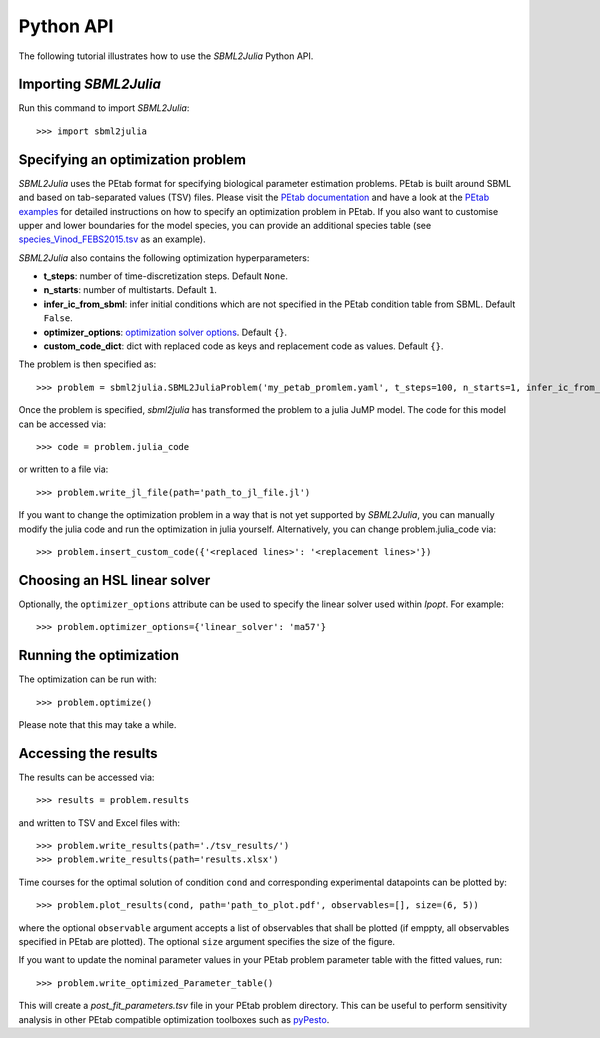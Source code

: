 .. _python_api:

Python API
----------

The following tutorial illustrates how to use the `SBML2Julia` Python API.

Importing `SBML2Julia`
^^^^^^^^^^^^^^^^^^^^^^

Run this command to import `SBML2Julia`::

    >>> import sbml2julia


Specifying an optimization problem
^^^^^^^^^^^^^^^^^^^^^^^^^^^^^^^^^^

`SBML2Julia` uses the PEtab format for specifying biological parameter estimation problems. PEtab is built around SBML and based on tab-separated values (TSV) files. Please visit the `PEtab documentation <https://petab.readthedocs.io/en/stable/documentation_data_format.html>`_ and have a look at the `PEtab examples <https://github.com/PEtab-dev/petab_test_suite/tree/master/cases>`_ for detailed instructions on how to specify an optimization problem in PEtab. If you also want to customise upper and lower boundaries for the model species, you can provide an additional species table (see `species_Vinod_FEBS2015.tsv <https://github.com/paulflang/sbml2julia/blob/main/examples/Vinod_FEBS2015/species_Vinod_FEBS2015.tsv>`_ as an example).

`SBML2Julia` also contains the following optimization hyperparameters:

* **t_steps**: number of time-discretization steps. Default ``None``.
* **n_starts**: number of multistarts. Default ``1``.
* **infer_ic_from_sbml**: infer initial conditions which are not specified in the PEtab condition table from SBML. Default ``False``.
* **optimizer_options**: `optimization solver options <https://jump.dev/JuMP.jl/dev/solvers/#JuMP.set_optimizer_attributes>`_. Default ``{}``.
* **custom_code_dict**: dict with replaced code as keys and replacement code as values. Default ``{}``.

The problem is then specified as::

    >>> problem = sbml2julia.SBML2JuliaProblem('my_petab_promlem.yaml', t_steps=100, n_starts=1, infer_ic_from_sbml=False, optimizer_options={}, custom_code_dict={})

Once the problem is specified, `sbml2julia` has transformed the problem to a julia JuMP model. The code for this model can be accessed via::

    >>> code = problem.julia_code

or written to a file via::

    >>> problem.write_jl_file(path='path_to_jl_file.jl')

If you want to change the optimization problem in a way that is not yet supported by `SBML2Julia`, you can manually modify the julia code and run the optimization in julia yourself. Alternatively, you can change problem.julia_code via::

    >>> problem.insert_custom_code({'<replaced lines>': '<replacement lines>'})

Choosing an HSL linear solver
^^^^^^^^^^^^^^^^^^^^^^^^^^^^^

Optionally, the ``optimizer_options`` attribute can be used to specify the linear solver used within `Ipopt`. For example::

    >>> problem.optimizer_options={'linear_solver': 'ma57'}

Running the optimization
^^^^^^^^^^^^^^^^^^^^^^^^

The optimization can be run with::

    >>> problem.optimize()

Please note that this may take a while.

Accessing the results
^^^^^^^^^^^^^^^^^^^^^

The results can be accessed via::

    >>> results = problem.results

and written to TSV and Excel files with::

    >>> problem.write_results(path='./tsv_results/')
    >>> problem.write_results(path='results.xlsx')

Time courses for the optimal solution of condition ``cond`` and corresponding experimental datapoints can be plotted by::

    >>> problem.plot_results(cond, path='path_to_plot.pdf', observables=[], size=(6, 5))

where the optional ``observable`` argument accepts a list of observables that shall be plotted (if emppty, all observables specified in PEtab are plotted). The optional ``size`` argument specifies the size of the figure.

If you want to update the nominal parameter values in your PEtab problem parameter table with the fitted values, run::

    >>> problem.write_optimized_Parameter_table()

This will create a `post_fit_parameters.tsv` file in your PEtab problem directory. This can be useful to perform sensitivity analysis in other PEtab compatible optimization toolboxes such as `pyPesto <https://pypesto.readthedocs.io/en/latest/>`_.

